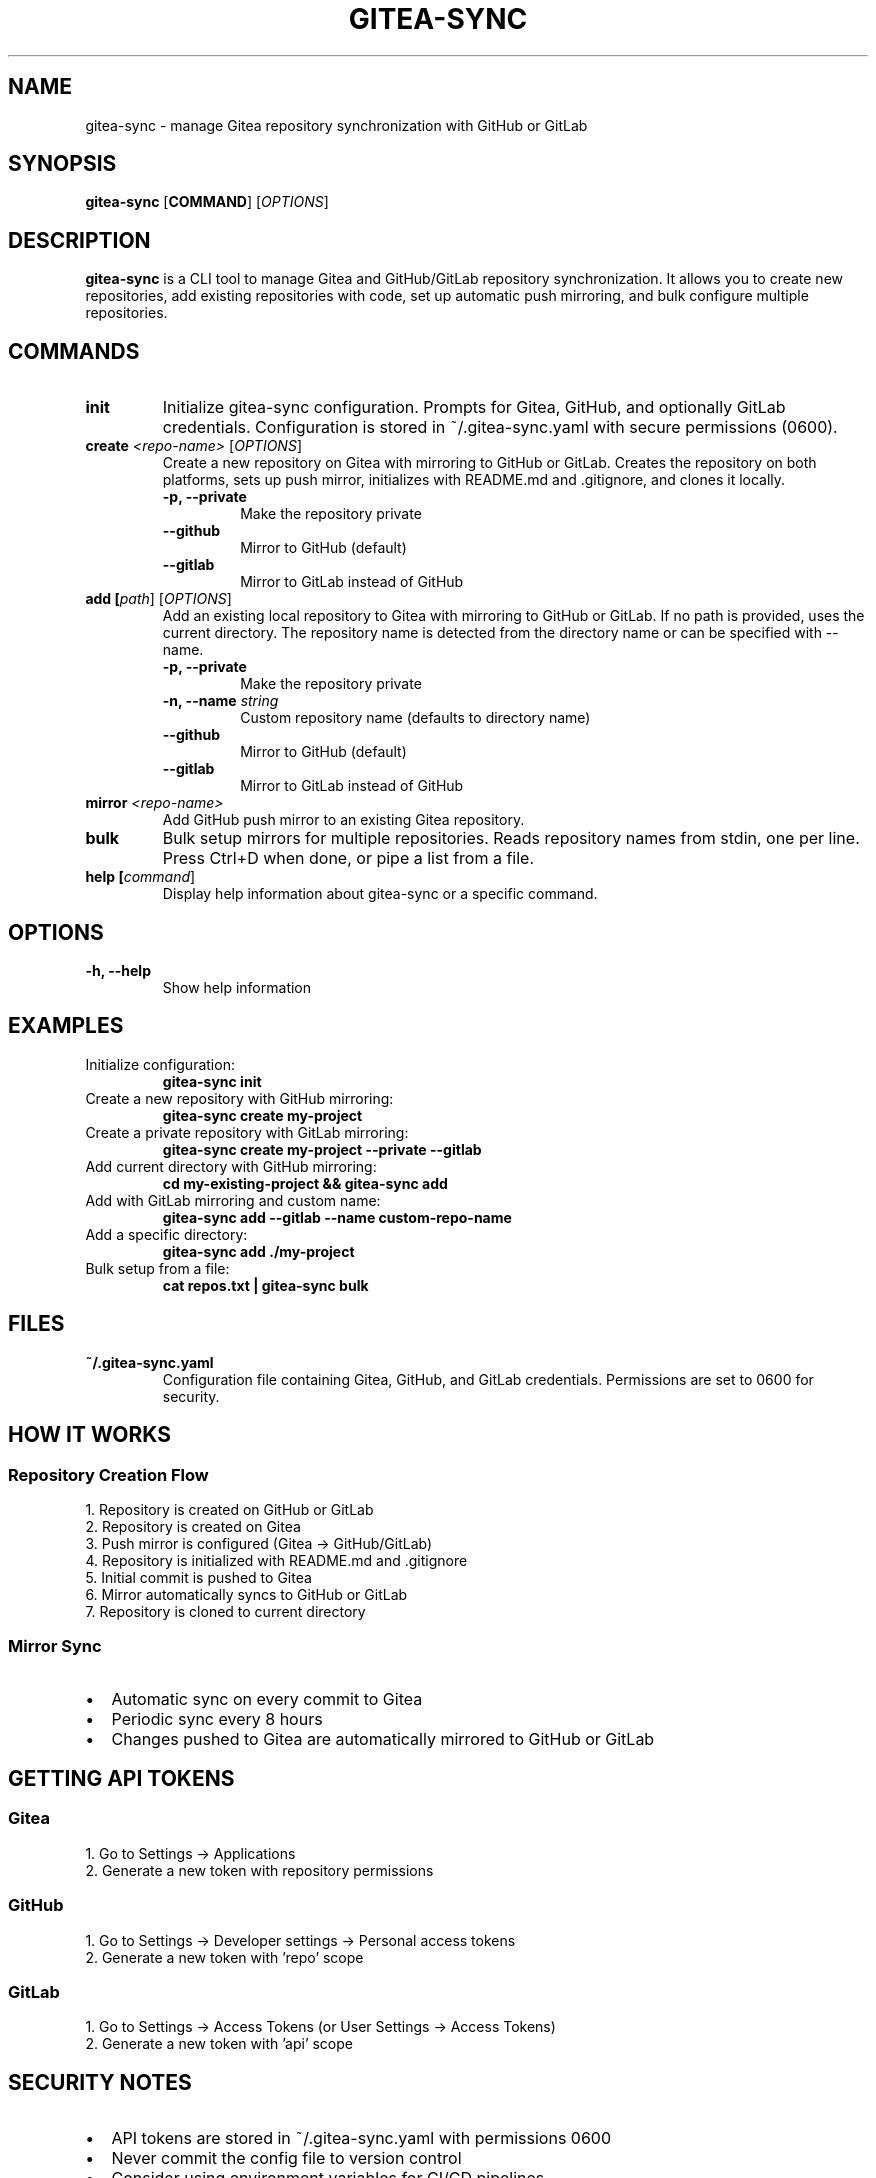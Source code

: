 .TH GITEA-SYNC 1 "October 2024" "gitea-sync 1.0" "User Commands"
.SH NAME
gitea-sync \- manage Gitea repository synchronization with GitHub or GitLab
.SH SYNOPSIS
.B gitea-sync
[\fBCOMMAND\fR] [\fIOPTIONS\fR]
.SH DESCRIPTION
.B gitea-sync
is a CLI tool to manage Gitea and GitHub/GitLab repository synchronization.
It allows you to create new repositories, add existing repositories with code,
set up automatic push mirroring, and bulk configure multiple repositories.
.SH COMMANDS
.TP
.B init
Initialize gitea-sync configuration. Prompts for Gitea, GitHub, and optionally
GitLab credentials. Configuration is stored in ~/.gitea-sync.yaml with secure
permissions (0600).
.TP
.B create \fI<repo-name>\fR [\fIOPTIONS\fR]
Create a new repository on Gitea with mirroring to GitHub or GitLab. Creates
the repository on both platforms, sets up push mirror, initializes with
README.md and .gitignore, and clones it locally.
.RS
.TP
.B \-p, \-\-private
Make the repository private
.TP
.B \-\-github
Mirror to GitHub (default)
.TP
.B \-\-gitlab
Mirror to GitLab instead of GitHub
.RE
.TP
.B add [\fIpath\fR] [\fIOPTIONS\fR]
Add an existing local repository to Gitea with mirroring to GitHub or GitLab.
If no path is provided, uses the current directory. The repository name is
detected from the directory name or can be specified with --name.
.RS
.TP
.B \-p, \-\-private
Make the repository private
.TP
.B \-n, \-\-name \fIstring\fR
Custom repository name (defaults to directory name)
.TP
.B \-\-github
Mirror to GitHub (default)
.TP
.B \-\-gitlab
Mirror to GitLab instead of GitHub
.RE
.TP
.B mirror \fI<repo-name>\fR
Add GitHub push mirror to an existing Gitea repository.
.TP
.B bulk
Bulk setup mirrors for multiple repositories. Reads repository names from
stdin, one per line. Press Ctrl+D when done, or pipe a list from a file.
.TP
.B help [\fIcommand\fR]
Display help information about gitea-sync or a specific command.
.SH OPTIONS
.TP
.B \-h, \-\-help
Show help information
.SH EXAMPLES
.TP
Initialize configuration:
.B gitea-sync init
.TP
Create a new repository with GitHub mirroring:
.B gitea-sync create my-project
.TP
Create a private repository with GitLab mirroring:
.B gitea-sync create my-project \-\-private \-\-gitlab
.TP
Add current directory with GitHub mirroring:
.B cd my-existing-project && gitea-sync add
.TP
Add with GitLab mirroring and custom name:
.B gitea-sync add \-\-gitlab \-\-name custom-repo-name
.TP
Add a specific directory:
.B gitea-sync add ./my-project
.TP
Bulk setup from a file:
.B cat repos.txt | gitea-sync bulk
.SH FILES
.TP
.B ~/.gitea-sync.yaml
Configuration file containing Gitea, GitHub, and GitLab credentials.
Permissions are set to 0600 for security.
.SH HOW IT WORKS
.SS Repository Creation Flow
1. Repository is created on GitHub or GitLab
.br
2. Repository is created on Gitea
.br
3. Push mirror is configured (Gitea → GitHub/GitLab)
.br
4. Repository is initialized with README.md and .gitignore
.br
5. Initial commit is pushed to Gitea
.br
6. Mirror automatically syncs to GitHub or GitLab
.br
7. Repository is cloned to current directory
.SS Mirror Sync
.IP \(bu 2
Automatic sync on every commit to Gitea
.IP \(bu 2
Periodic sync every 8 hours
.IP \(bu 2
Changes pushed to Gitea are automatically mirrored to GitHub or GitLab
.SH GETTING API TOKENS
.SS Gitea
1. Go to Settings → Applications
.br
2. Generate a new token with repository permissions
.SS GitHub
1. Go to Settings → Developer settings → Personal access tokens
.br
2. Generate a new token with 'repo' scope
.SS GitLab
1. Go to Settings → Access Tokens (or User Settings → Access Tokens)
.br
2. Generate a new token with 'api' scope
.SH SECURITY NOTES
.IP \(bu 2
API tokens are stored in ~/.gitea-sync.yaml with permissions 0600
.IP \(bu 2
Never commit the config file to version control
.IP \(bu 2
Consider using environment variables for CI/CD pipelines
.IP \(bu 2
Tokens are transmitted over HTTPS to GitHub (Gitea uses your configured URL)
.SH REQUIREMENTS
.IP \(bu 2
Git installed on your system
.IP \(bu 2
Active Gitea instance
.IP \(bu 2
GitHub account with API access (for GitHub mirroring)
.IP \(bu 2
GitLab account with API access (for GitLab mirroring, optional)
.SH TROUBLESHOOTING
.TP
.B "config file not found"
Run 'gitea-sync init' first
.TP
.B "failed to create repo"
Check your API tokens have correct permissions and verify the repository
doesn't already exist
.TP
.B "failed to push"
Check your Gitea URL is accessible and verify your Gitea token has push
permissions
.TP
.B "not a git repository"
Make sure you're in a directory with a .git folder. Run 'git init' first
if starting a new repo
.SH AUTHOR
Written for Gitea repository synchronization.
.SH REPORTING BUGS
Report bugs at: https://github.com/Papiermond/gitea-sync/issues
.SH COPYRIGHT
MIT License
.SH SEE ALSO
.BR git (1),
.BR gh (1)
